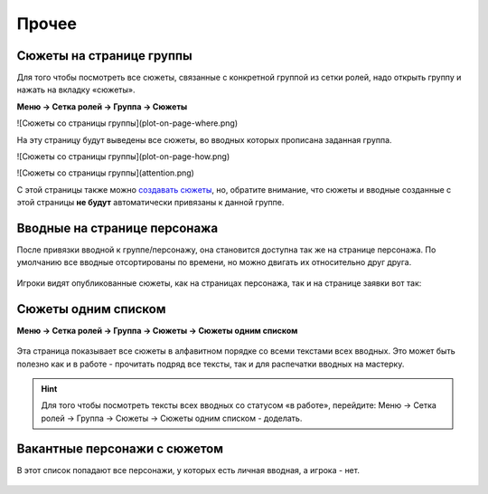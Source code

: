 Прочее 
======
Сюжеты на странице группы
--------------------------
Для того чтобы посмотреть все сюжеты, связанные с конкретной группой из сетки ролей, надо открыть группу и нажать на вкладку «сюжеты».

**Меню → Сетка ролей → Группа → Сюжеты**


.. figure:: 
       :scale: 100 %
       :align: center
       :alt:
![Сюжеты со страницы группы](plot-on-page-where.png)

На эту страницу будут выведены все сюжеты, во вводных которых прописана заданная группа.

.. figure:: 
       :scale: 100 %
       :align: center
       :alt:
![Сюжеты со страницы группы](plot-on-page-how.png)

.. figure:: 
       :scale: 100 %
       :align: center
       :alt:
![Сюжеты со страницы группы](attention.png) 

С этой страницы также можно `создавать сюжеты <http://docs.joinrpg.ru/ru/latest/plot/creating-plot.html>`_, но, обратите внимание, что сюжеты и вводные созданные с этой страницы **не будут** автоматически привязаны к данной группе.

Вводные на странице персонажа
------------------------------
После привязки вводной к группе/персонажу, она становится доступна так же на странице персонажа. По умолчанию все вводные отсортированы по времени, но можно двигать их относительно друг друга.

.. figure:: plot-on-char-page.png
       :scale: 100 %
       :align: center
       :alt: Вводные на странице персонажа

Игроки видят опубликованные сюжеты, как на страницах персонажа, так и на странице заявки вот так:

.. figure:: plot-on-char-page-player.png
       :scale: 100 %
       :align: center
       :alt: Вводные на странице персонажа

Сюжеты одним списком
---------------------

**Меню → Сетка ролей → Группа → Сюжеты → Сюжеты одним списком**

.. figure:: plot-all-in-one-list.png
       :scale: 100 %
       :align: center
       :alt: Сюжеты одним списком

Эта страница показывает все сюжеты в алфавитном порядке со всеми текстами всех вводных.
Это может быть полезно как и в работе - прочитать подряд все тексты, так и для распечатки вводных на мастерку.

.. hint:: Для того чтобы посмотреть тексты всех вводных со статусом «в работе», перейдите: Меню → Сетка ролей → Группа → Сюжеты → Сюжеты одним списком - доделать.


Вакантные персонажи с сюжетом
------------------------------

В этот список попадают все персонажи, у которых есть личная вводная, а игрока - нет.

.. figure:: plot-vacancies.png
       :scale: 100 %
       :align: center
       :alt: Сюжеты одним списком
